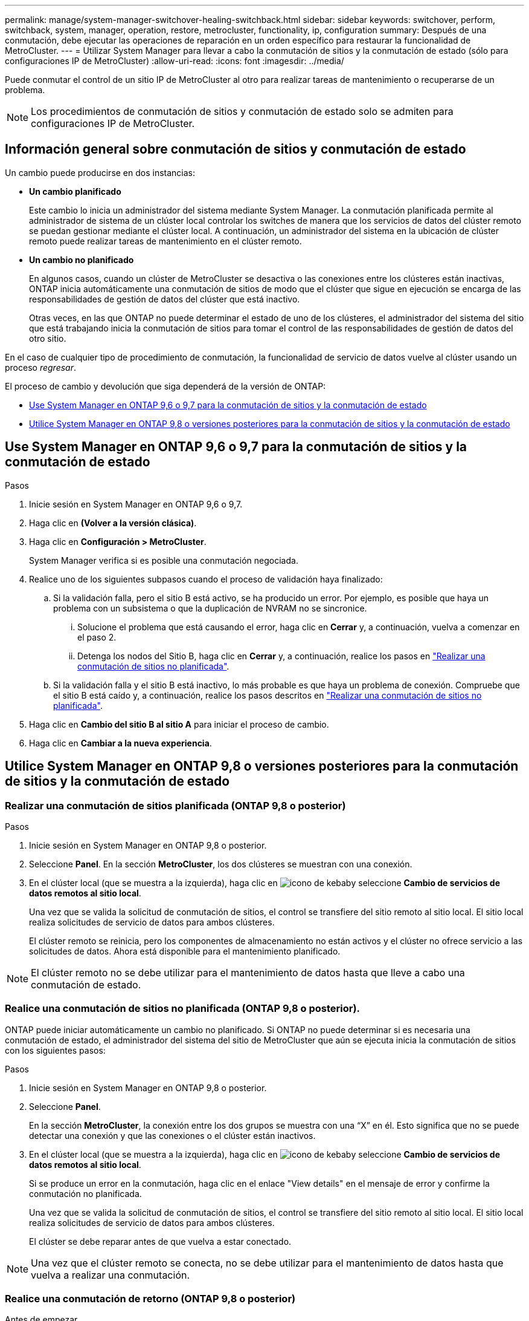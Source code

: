 ---
permalink: manage/system-manager-switchover-healing-switchback.html 
sidebar: sidebar 
keywords: switchover, perform, switchback, system, manager, operation, restore, metrocluster, functionality, ip, configuration 
summary: Después de una conmutación, debe ejecutar las operaciones de reparación en un orden específico para restaurar la funcionalidad de MetroCluster. 
---
= Utilizar System Manager para llevar a cabo la conmutación de sitios y la conmutación de estado (sólo para configuraciones IP de MetroCluster)
:allow-uri-read: 
:icons: font
:imagesdir: ../media/


[role="lead"]
Puede conmutar el control de un sitio IP de MetroCluster al otro para realizar tareas de mantenimiento o recuperarse de un problema.


NOTE: Los procedimientos de conmutación de sitios y conmutación de estado solo se admiten para configuraciones IP de MetroCluster.



== Información general sobre conmutación de sitios y conmutación de estado

Un cambio puede producirse en dos instancias:

* *Un cambio planificado*
+
Este cambio lo inicia un administrador del sistema mediante System Manager. La conmutación planificada permite al administrador de sistema de un clúster local controlar los switches de manera que los servicios de datos del clúster remoto se puedan gestionar mediante el clúster local. A continuación, un administrador del sistema en la ubicación de clúster remoto puede realizar tareas de mantenimiento en el clúster remoto.

* *Un cambio no planificado*
+
En algunos casos, cuando un clúster de MetroCluster se desactiva o las conexiones entre los clústeres están inactivas, ONTAP inicia automáticamente una conmutación de sitios de modo que el clúster que sigue en ejecución se encarga de las responsabilidades de gestión de datos del clúster que está inactivo.

+
Otras veces, en las que ONTAP no puede determinar el estado de uno de los clústeres, el administrador del sistema del sitio que está trabajando inicia la conmutación de sitios para tomar el control de las responsabilidades de gestión de datos del otro sitio.



En el caso de cualquier tipo de procedimiento de conmutación, la funcionalidad de servicio de datos vuelve al clúster usando un proceso _regresar_.

El proceso de cambio y devolución que siga dependerá de la versión de ONTAP:

* <<sm97-sosb,Use System Manager en ONTAP 9,6 o 9,7 para la conmutación de sitios y la conmutación de estado>>
* <<sm98-sosb,Utilice System Manager en ONTAP 9,8 o versiones posteriores para la conmutación de sitios y la conmutación de estado>>




== Use System Manager en ONTAP 9,6 o 9,7 para la conmutación de sitios y la conmutación de estado

.Pasos
. Inicie sesión en System Manager en ONTAP 9,6 o 9,7.
. Haga clic en *(Volver a la versión clásica)*.
. Haga clic en *Configuración > MetroCluster*.
+
System Manager verifica si es posible una conmutación negociada.

. Realice uno de los siguientes subpasos cuando el proceso de validación haya finalizado:
+
.. Si la validación falla, pero el sitio B está activo, se ha producido un error. Por ejemplo, es posible que haya un problema con un subsistema o que la duplicación de NVRAM no se sincronice.
+
... Solucione el problema que está causando el error, haga clic en *Cerrar* y, a continuación, vuelva a comenzar en el paso 2.
... Detenga los nodos del Sitio B, haga clic en *Cerrar* y, a continuación, realice los pasos en link:https://docs.netapp.com/us-en/ontap-system-manager-classic/online-help-96-97/task_performing_unplanned_switchover.html["Realizar una conmutación de sitios no planificada"^].


.. Si la validación falla y el sitio B está inactivo, lo más probable es que haya un problema de conexión. Compruebe que el sitio B está caído y, a continuación, realice los pasos descritos en link:https://docs.netapp.com/us-en/ontap-system-manager-classic/online-help-96-97/task_performing_unplanned_switchover.html["Realizar una conmutación de sitios no planificada"^].


. Haga clic en *Cambio del sitio B al sitio A* para iniciar el proceso de cambio.
. Haga clic en *Cambiar a la nueva experiencia*.




== Utilice System Manager en ONTAP 9,8 o versiones posteriores para la conmutación de sitios y la conmutación de estado



=== Realizar una conmutación de sitios planificada (ONTAP 9,8 o posterior)

.Pasos
. Inicie sesión en System Manager en ONTAP 9,8 o posterior.
. Seleccione *Panel*. En la sección *MetroCluster*, los dos clústeres se muestran con una conexión.
. En el clúster local (que se muestra a la izquierda), haga clic en image:icon_kabob.gif["icono de kebab"]y seleccione *Cambio de servicios de datos remotos al sitio local*.
+
Una vez que se valida la solicitud de conmutación de sitios, el control se transfiere del sitio remoto al sitio local. El sitio local realiza solicitudes de servicio de datos para ambos clústeres.

+
El clúster remoto se reinicia, pero los componentes de almacenamiento no están activos y el clúster no ofrece servicio a las solicitudes de datos. Ahora está disponible para el mantenimiento planificado.




NOTE: El clúster remoto no se debe utilizar para el mantenimiento de datos hasta que lleve a cabo una conmutación de estado.



=== Realice una conmutación de sitios no planificada (ONTAP 9,8 o posterior).

ONTAP puede iniciar automáticamente un cambio no planificado. Si ONTAP no puede determinar si es necesaria una conmutación de estado, el administrador del sistema del sitio de MetroCluster que aún se ejecuta inicia la conmutación de sitios con los siguientes pasos:

.Pasos
. Inicie sesión en System Manager en ONTAP 9,8 o posterior.
. Seleccione *Panel*.
+
En la sección *MetroCluster*, la conexión entre los dos grupos se muestra con una “X” en él. Esto significa que no se puede detectar una conexión y que las conexiones o el clúster están inactivos.

. En el clúster local (que se muestra a la izquierda), haga clic en image:icon_kabob.gif["icono de kebab"]y seleccione *Cambio de servicios de datos remotos al sitio local*.
+
Si se produce un error en la conmutación, haga clic en el enlace "View details" en el mensaje de error y confirme la conmutación no planificada.

+
Una vez que se valida la solicitud de conmutación de sitios, el control se transfiere del sitio remoto al sitio local. El sitio local realiza solicitudes de servicio de datos para ambos clústeres.

+
El clúster se debe reparar antes de que vuelva a estar conectado.




NOTE: Una vez que el clúster remoto se conecta, no se debe utilizar para el mantenimiento de datos hasta que vuelva a realizar una conmutación.



=== Realice una conmutación de retorno (ONTAP 9,8 o posterior)

.Antes de empezar
Si el clúster remoto estaba inactivo debido a una tarea de mantenimiento planificada o a un desastre, debería estar activo y en ejecución y esperar a que se produzca la conmutación de retorno.

.Pasos
. En el clúster local, inicie sesión en System Manager en ONTAP 9,8 o posterior.
. Seleccione *Panel*.
+
En la sección *MetroCluster*, se muestran los dos clústeres.

. En el clúster local (que se muestra a la izquierda), haga clic en image:icon_kabob.gif["icono de kebab"]y seleccione *Recuperar control*.
+
Los datos se _cured_ primero, para verificar que los datos se han sincronizado y se han reflejado entre ambos clústeres.

. Cuando la recuperación de datos esté completa, haga clic en image:icon_kabob.gif["icono de kebab"]y seleccione *Iniciar conmutación*.
+
Una vez finalizada la conmutación de estado, ambos clústeres están activos y prestan servicio a las solicitudes de datos. Además, los datos se están reflejando y sincronizando entre los clústeres.


